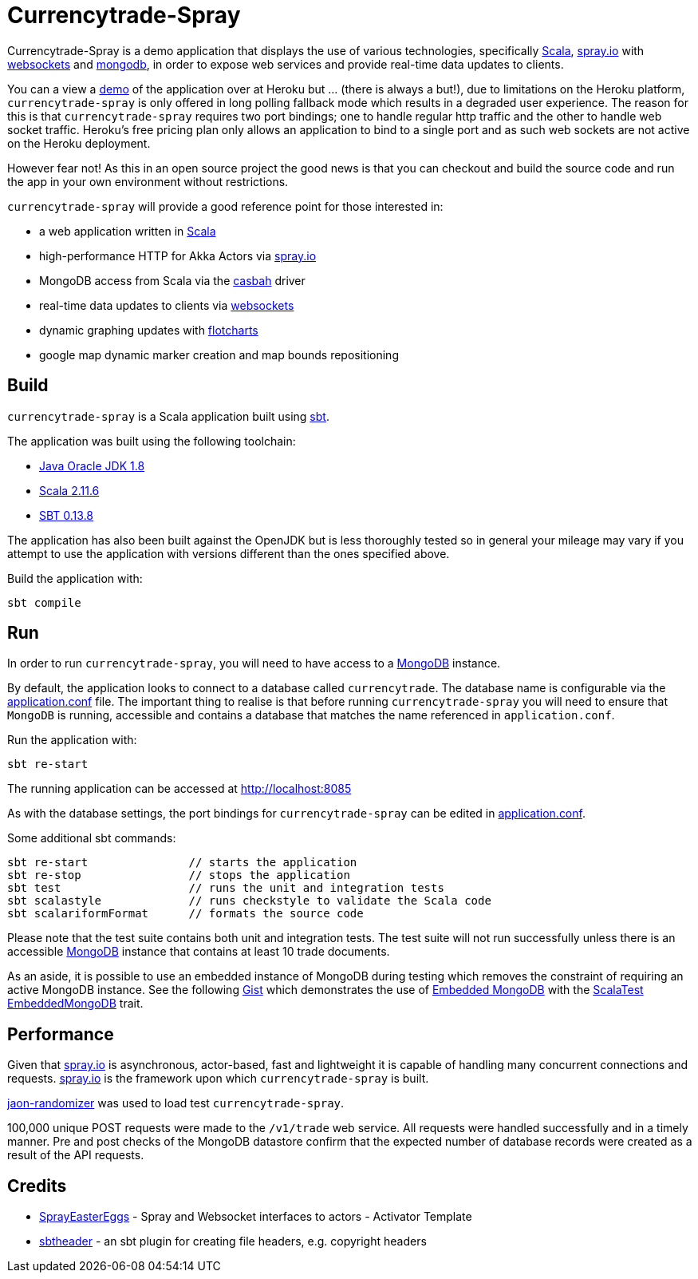 = Currencytrade-Spray

Currencytrade-Spray is a demo application that displays the use of various technologies, specifically http://www.scala-lang.org/[Scala], http://spray.io[spray.io] with https://github.com/wandoulabs/spray-websocket[websockets] and https://www.mongodb.org/[mongodb], in order to expose web services and provide real-time data updates to clients.

You can a view a https://currencytrade-spray.herokuapp.com[demo] of the application over at Heroku but ... (there is always a but!), due to limitations on the Heroku platform, `currencytrade-spray` is only offered in long polling fallback mode which results in a degraded user experience. The reason for this is that `currencytrade-spray` requires two port bindings; one to handle regular http traffic and the other to handle web socket traffic. Heroku's free pricing plan only allows an application to bind to a single port and as such web sockets are not active on the Heroku deployment. 

However fear not! As this in an open source project the good news is that you can checkout and build the source code and run the app in your own environment without restrictions.

`currencytrade-spray` will provide a good reference point for those interested in:

* a web application written in http://www.scala-lang.org/[Scala]
* high-performance HTTP for Akka Actors via http://spray.io[spray.io]
* MongoDB access from Scala via the https://github.com/mongodb/casbah[casbah] driver
* real-time data updates to clients via https://github.com/wandoulabs/spray-websocket[websockets]
* dynamic graphing updates with http://www.flotcharts.org/[flotcharts]
* google map dynamic marker creation and map bounds repositioning  

== Build

`currencytrade-spray` is a Scala application built using http://www.scala-sbt.org/[sbt].

The application was built using the following toolchain:

* http://www.oracle.com/technetwork/java/javase/downloads/index.html[Java Oracle JDK 1.8]
* http://www.scala-lang.org/download/all.html[Scala 2.11.6]
* http://www.scala-sbt.org/download.html[SBT 0.13.8]

The application has also been built against the OpenJDK but is less thoroughly tested so in general your mileage may vary if you attempt to use the application with versions different than the ones specified above.

Build the application with:

 sbt compile
 
== Run

In order to run `currencytrade-spray`, you will need to have access to a https://www.mongodb.org/[MongoDB] instance.

By default, the application looks to connect to a database called `currencytrade`. The database name is configurable via the https://github.com/damianmcdonald/currencytrade-spray/blob/master/src/main/resources/application.conf[application.conf] file. The important thing to realise is that before running `currencytrade-spray` you will need to ensure that `MongoDB` is running, accessible and contains a database that matches the name referenced in `application.conf`.

Run the application with:

 sbt re-start
 
The running application can be accessed at http://localhost:8085

As with the database settings, the port bindings for `currencytrade-spray` can be edited in https://github.com/damianmcdonald/currencytrade-spray/blob/master/src/main/resources/application.conf[application.conf].

Some additional sbt commands:

 sbt re-start               // starts the application
 sbt re-stop                // stops the application
 sbt test                   // runs the unit and integration tests
 sbt scalastyle             // runs checkstyle to validate the Scala code
 sbt scalariformFormat      // formats the source code
 
Please note that the test suite contains both unit and integration tests. The test suite will not run successfully unless there is an accessible https://www.mongodb.org/[MongoDB] instance that contains at least 10 trade documents.

As an aside, it is possible to use an embedded instance of MongoDB during testing which removes the constraint of requiring an active MongoDB instance. See the following https://gist.github.com/damianmcdonald/5fb23808314fec6b1589[Gist] which demonstrates the use of https://github.com/flapdoodle-oss/de.flapdoodle.embed.mongo[Embedded MongoDB] with the https://github.com/SimplyScala/scalatest-embedmongo[ScalaTest EmbeddedMongoDB] trait.

== Performance

Given that http://spray.io[spray.io] is asynchronous, actor-based, fast and lightweight it is capable of handling many concurrent connections and requests. http://spray.io[spray.io] is the framework upon which `currencytrade-spray` is built.

https://github.com/damianmcdonald/json-randomizer[jaon-randomizer] was used to load test `currencytrade-spray`. 

100,000 unique POST requests were made to the `/v1/trade` web service. All requests were handled successfully and in a timely manner. Pre and post checks of the MongoDB datastore confirm that the expected number of database records were created as a result of the API requests.

== Credits

* https://github.com/cuali/SprayEasterEggs[SprayEasterEggs] - Spray and Websocket interfaces to actors - Activator Template
* https://github.com/sbt/sbt-header/tree/master/src/main/scala/de/heikoseeberger/sbtheader[sbtheader] - an sbt plugin for creating file headers, e.g. copyright headers
 





